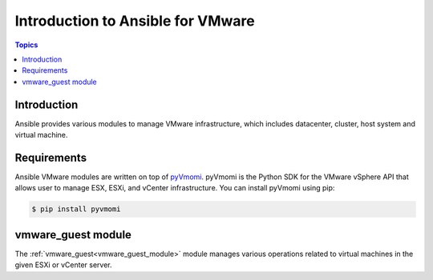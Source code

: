.. _vmware_ansible_intro:

**********************************
Introduction to Ansible for VMware
**********************************

.. contents:: Topics

Introduction
============

Ansible provides various modules to manage VMware infrastructure, which includes datacenter, cluster,
host system and virtual machine.

Requirements
============

Ansible VMware modules are written on top of `pyVmomi <https://github.com/vmware/pyvmomi>`_.
pyVmomi is the Python SDK for the VMware vSphere API that allows user to manage ESX, ESXi,
and vCenter infrastructure. You can install pyVmomi using pip:

.. code-block:: bash

    $ pip install pyvmomi


vmware_guest module
===================

The :ref:`vmware_guest<vmware_guest_module>` module manages various operations related to virtual machines in the given ESXi or vCenter server.


.. seealso::

    `pyVmomi <https://github.com/vmware/pyvmomi>`_
        The GitHub Page of pyVmomi
    `pyVmomi Issue Tracker <https://github.com/vmware/pyvmomi/issues>`_
        The issue tracker for the pyVmomi project
    `govc <https://github.com/vmware/govmomi/tree/master/govc>`_
        govc is a vSphere CLI built on top of govmomi
    :ref:`working_with_playbooks`
        An introduction to playbooks

